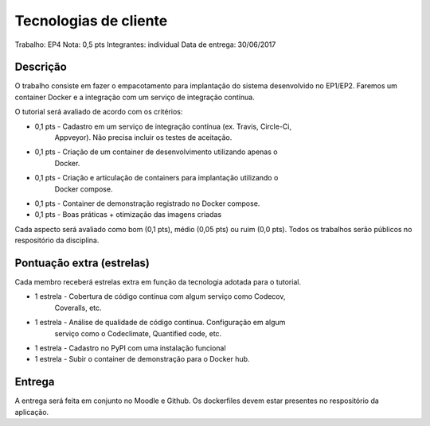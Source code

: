 Tecnologias de cliente
======================

Trabalho: EP4
Nota: 0,5 pts
Integrantes: individual
Data de entrega: 30/06/2017


Descrição
---------

O trabalho consiste em fazer o empacotamento para implantação do sistema 
desenvolvido no EP1/EP2. Faremos um container Docker e a integração com um 
serviço de integração contínua.

O tutorial será avaliado de acordo com os critérios:

* 0,1 pts - Cadastro em um serviço de integração contínua (ex. Travis, Circle-Ci, 
            Appveyor). Não precisa incluir os testes de aceitação. 
* 0,1 pts - Criação de um container de desenvolvimento utilizando apenas o 
            Docker.
* 0,1 pts - Criação e articulação de containers para implantação utilizando o 
            Docker compose.
* 0,1 pts - Container de demonstração registrado no Docker compose.
* 0,1 pts - Boas práticas + otimização das imagens criadas
 

Cada aspecto será avaliado como bom (0,1 pts), médio (0,05 pts) ou ruim (0,0 pts).
Todos os trabalhos serão públicos no respositório da disciplina.


Pontuação extra (estrelas) 
--------------------------

Cada membro receberá estrelas extra em função da tecnologia adotada para 
o tutorial.
 
* 1 estrela  - Cobertura de código contínua com algum serviço como Codecov, 
               Coveralls, etc.
* 1 estrela  - Análise de qualidade de código contínua. Configuração em algum 
               serviço como o Codeclimate, Quantified code, etc.
* 1 estrela  - Cadastro no PyPI com uma instalação funcional
* 1 estrela  - Subir o container de demonstração para o Docker hub.


Entrega
-------

A entrega será feita em conjunto no Moodle e Github. Os dockerfiles devem estar
presentes no respositório da aplicação.
